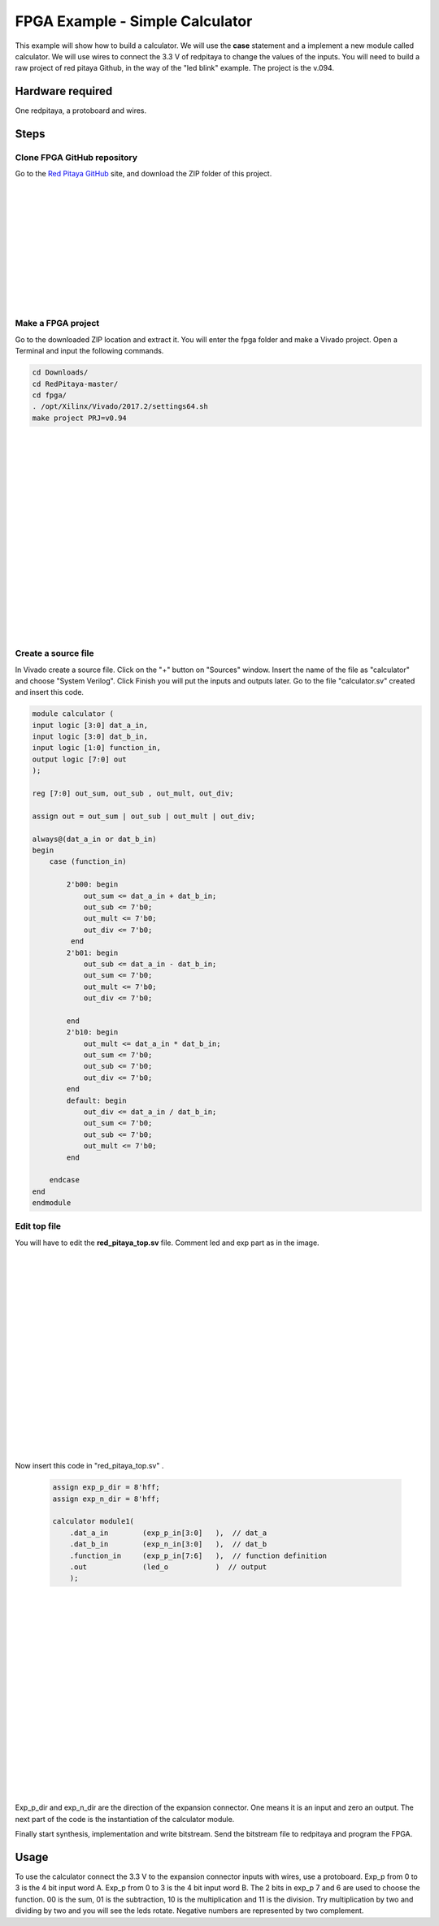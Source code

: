 ﻿################################
FPGA Example - Simple Calculator
################################

This example will show how to build a calculator. We will use the **case** statement and a implement a new module called calculator. We will use wires to connect the 3.3 V of redpitaya to change the values of the inputs. You will need to build a raw project of red pitaya Github, in the way of the "led blink" example. The project is the v.094.

Hardware required
=================
		
One redpitaya, a protoboard and wires.

Steps
=====

Clone FPGA GitHub repository
----------------------------

Go to the `Red Pitaya GitHub <https://github.com/RedPitaya/RedPitaya>`_ site, and download the ZIP folder of this project.
 
.. image:: https://raw.githubusercontent.com/victorhkr/Documentation_test/master/clonerepo1.png
    :height: 200px
    :width: 500 px
    :align: left

|
|
|
|
|
|
|
|
|
|
|

Make a FPGA project
-------------------

Go to the downloaded ZIP location and extract it. You will enter the fpga folder and make a Vivado project. Open a Terminal and input the following commands.

.. code-block:: bash

    cd Downloads/
    cd RedPitaya-master/
    cd fpga/
    . /opt/Xilinx/Vivado/2017.2/settings64.sh
    make project PRJ=v0.94

.. image:: https://raw.githubusercontent.com/victorhkr/Documentation_test/master/comandoslinux.png
    :height: 400px
    :width: 500 px
    :align: left

|
|
|
|
|
|
|
|
|
|
|
|
|
|
|
|
|
|

Create a source file
--------------------

In Vivado create a source file. Click on the "+" button on "Sources" window. Insert the name of the file as "calculator" and choose "System Verilog". Click Finish you will put the inputs and outputs later. Go to the file "calculator.sv" created and insert this code.

.. code-block:: Verilog

    module calculator (
    input logic [3:0] dat_a_in,
    input logic [3:0] dat_b_in,
    input logic [1:0] function_in,
    output logic [7:0] out
    );
    
    reg [7:0] out_sum, out_sub , out_mult, out_div;
    
    assign out = out_sum | out_sub | out_mult | out_div;
    
    always@(dat_a_in or dat_b_in)
    begin
        case (function_in)
        
            2'b00: begin
                out_sum <= dat_a_in + dat_b_in;           
                out_sub <= 7'b0;
                out_mult <= 7'b0;
                out_div <= 7'b0;
             end
            2'b01: begin 
                out_sub <= dat_a_in - dat_b_in;
                out_sum <= 7'b0;
                out_mult <= 7'b0;
                out_div <= 7'b0;
            
            end
            2'b10: begin 
                out_mult <= dat_a_in * dat_b_in;
                out_sum <= 7'b0;
                out_sub <= 7'b0;
                out_div <= 7'b0;
            end
            default: begin 
                out_div <= dat_a_in / dat_b_in;
                out_sum <= 7'b0;
                out_sub <= 7'b0;
                out_mult <= 7'b0;
            end
            
        endcase
    end
    endmodule



Edit top file
-------------

You will have to edit the **red_pitaya_top.sv** file. Comment led and exp part as in the image.

.. image:: https://raw.githubusercontent.com/victorhkr/Documentation_test/master/fpga_example_comments.png
    :height: 400px
    :width: 500 px
    :align: left

|
|
|
|
|
|
|
|
|
|
|
|
|
|
|
|
|
|

Now insert this code in "red_pitaya_top.sv" .

 .. code-block:: Verilog

    assign exp_p_dir = 8'hff;
    assign exp_n_dir = 8'hff;

    calculator module1(
        .dat_a_in        (exp_p_in[3:0]   ),  // dat_a
        .dat_b_in        (exp_n_in[3:0]   ),  // dat_b
        .function_in     (exp_p_in[7:6]   ),  // function definition
        .out             (led_o           )  // output
        );

.. image:: https://raw.githubusercontent.com/victorhkr/Documentation_test/master/red_pitaya_top_code_insert.png
    :height: 400px
    :width: 500 px
    :align: left

|
|
|
|
|
|
|
|
|
|
|
|
|
|
|
|
|
|

Exp_p_dir and exp_n_dir are the direction of the expansion connector. One means it is an input and zero an output. The next part of the code is the instantiation of the calculator module.

Finally start synthesis, implementation and write bitstream. Send the bitstream file to redpitaya and program the FPGA. 

Usage
=====

To use the calculator connect the 3.3 V to the expansion connector inputs with wires, use a protoboard. Exp_p from 0 to 3 is the 4 bit input word A. Exp_p from 0 to 3 is the 4 bit input word B. The 2 bits in exp_p 7 and 6 are used to choose the function. 00 is the sum, 01 is the subtraction, 10 is the multiplication and 11 is the division. Try multiplication by two and dividing by two and you will see the leds rotate. Negative numbers are represented by two complement.
